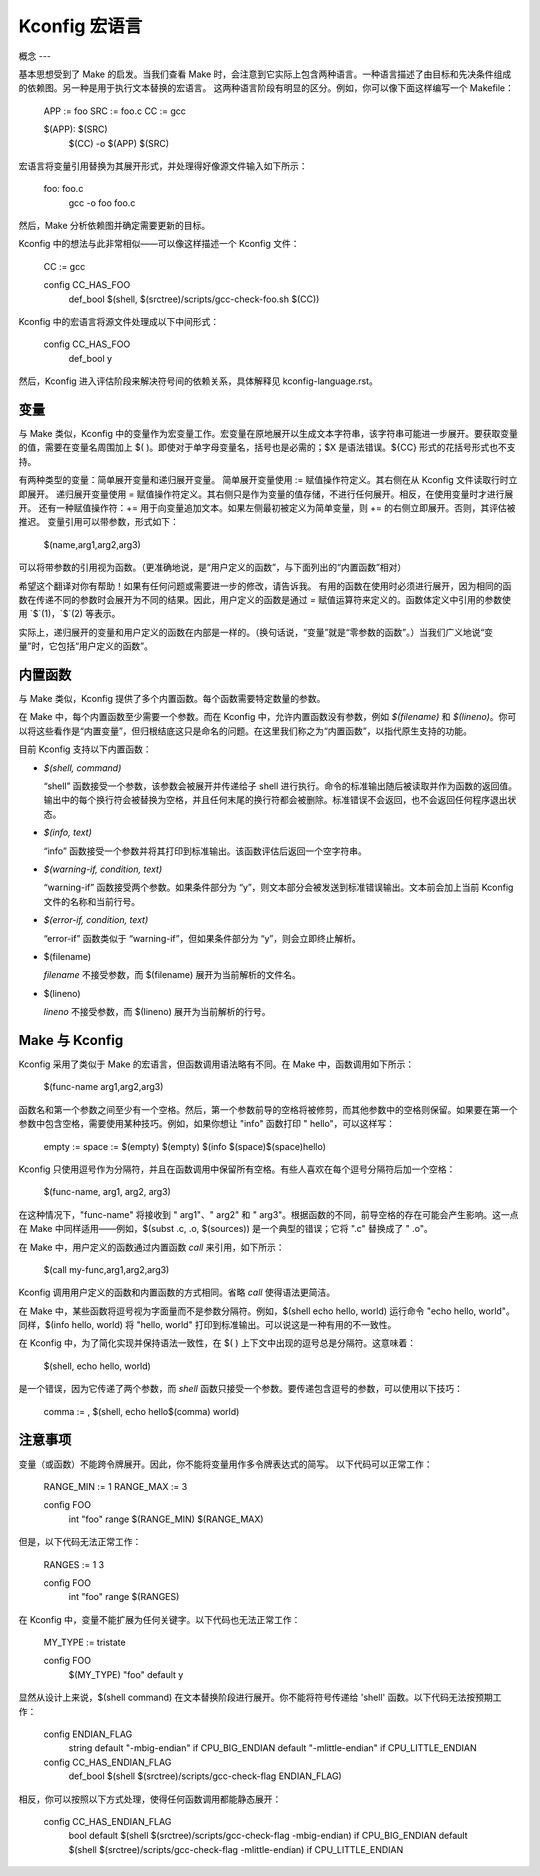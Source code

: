 ======================
Kconfig 宏语言
======================

概念
---

基本思想受到了 Make 的启发。当我们查看 Make 时，会注意到它实际上包含两种语言。一种语言描述了由目标和先决条件组成的依赖图。另一种是用于执行文本替换的宏语言。
这两种语言阶段有明显的区分。例如，你可以像下面这样编写一个 Makefile：

    APP := foo
    SRC := foo.c
    CC := gcc

    $(APP): $(SRC)
            $(CC) -o $(APP) $(SRC)

宏语言将变量引用替换为其展开形式，并处理得好像源文件输入如下所示：

    foo: foo.c
            gcc -o foo foo.c

然后，Make 分析依赖图并确定需要更新的目标。

Kconfig 中的想法与此非常相似——可以像这样描述一个 Kconfig 文件：

    CC := gcc

    config CC_HAS_FOO
            def_bool $(shell, $(srctree)/scripts/gcc-check-foo.sh $(CC))

Kconfig 中的宏语言将源文件处理成以下中间形式：

    config CC_HAS_FOO
            def_bool y

然后，Kconfig 进入评估阶段来解决符号间的依赖关系，具体解释见 kconfig-language.rst。

变量
----

与 Make 类似，Kconfig 中的变量作为宏变量工作。宏变量在原地展开以生成文本字符串，该字符串可能进一步展开。要获取变量的值，需要在变量名周围加上 $( )。即使对于单字母变量名，括号也是必需的；$X 是语法错误。${CC} 形式的花括号形式也不支持。

有两种类型的变量：简单展开变量和递归展开变量。
简单展开变量使用 := 赋值操作符定义。其右侧在从 Kconfig 文件读取行时立即展开。
递归展开变量使用 = 赋值操作符定义。其右侧只是作为变量的值存储，不进行任何展开。相反，在使用变量时才进行展开。
还有一种赋值操作符：+= 用于向变量追加文本。如果左侧最初被定义为简单变量，则 += 的右侧立即展开。否则，其评估被推迟。
变量引用可以带参数，形式如下：

  $(name,arg1,arg2,arg3)

可以将带参数的引用视为函数。（更准确地说，是“用户定义的函数”，与下面列出的“内置函数”相对）

希望这个翻译对你有帮助！如果有任何问题或需要进一步的修改，请告诉我。
有用的函数在使用时必须进行展开，因为相同的函数在传递不同的参数时会展开为不同的结果。因此，用户定义的函数是通过 `=` 赋值运算符来定义的。函数体定义中引用的参数使用 `$`(1)，`$`(2) 等表示。

实际上，递归展开的变量和用户定义的函数在内部是一样的。（换句话说，“变量”就是“零参数的函数”。）当我们广义地说“变量”时，它包括“用户定义的函数”。

内置函数
---------

与 Make 类似，Kconfig 提供了多个内置函数。每个函数需要特定数量的参数。

在 Make 中，每个内置函数至少需要一个参数。而在 Kconfig 中，允许内置函数没有参数，例如 `$(filename)` 和 `$(lineno)`。你可以将这些看作是“内置变量”，但归根结底这只是命名的问题。在这里我们称之为“内置函数”，以指代原生支持的功能。

目前 Kconfig 支持以下内置函数：

- `$(shell, command)`

  “shell” 函数接受一个参数，该参数会被展开并传递给子 shell 进行执行。命令的标准输出随后被读取并作为函数的返回值。输出中的每个换行符会被替换为空格，并且任何末尾的换行符都会被删除。标准错误不会返回，也不会返回任何程序退出状态。

- `$(info, text)`

  “info” 函数接受一个参数并将其打印到标准输出。该函数评估后返回一个空字符串。

- `$(warning-if, condition, text)`

  “warning-if” 函数接受两个参数。如果条件部分为 “y”，则文本部分会被发送到标准错误输出。文本前会加上当前 Kconfig 文件的名称和当前行号。

- `$(error-if, condition, text)`

  “error-if” 函数类似于 “warning-if”，但如果条件部分为 “y”，则会立即终止解析。
- $(filename)

  `filename` 不接受参数，而 $(filename) 展开为当前解析的文件名。
- $(lineno)

  `lineno` 不接受参数，而 $(lineno) 展开为当前解析的行号。

Make 与 Kconfig
--------------

Kconfig 采用了类似于 Make 的宏语言，但函数调用语法略有不同。在 Make 中，函数调用如下所示：

  $(func-name arg1,arg2,arg3)

函数名和第一个参数之间至少有一个空格。然后，第一个参数前导的空格将被修剪，而其他参数中的空格则保留。如果要在第一个参数中包含空格，需要使用某种技巧。例如，如果你想让 "info" 函数打印 "  hello"，可以这样写：

  empty :=
  space := $(empty) $(empty)
  $(info $(space)$(space)hello)

Kconfig 只使用逗号作为分隔符，并且在函数调用中保留所有空格。有些人喜欢在每个逗号分隔符后加一个空格：

  $(func-name, arg1, arg2, arg3)

在这种情况下，"func-name" 将接收到 " arg1"、" arg2" 和 " arg3"。根据函数的不同，前导空格的存在可能会产生影响。这一点在 Make 中同样适用——例如，$(subst .c, .o, $(sources)) 是一个典型的错误；它将 ".c" 替换成了 " .o"。

在 Make 中，用户定义的函数通过内置函数 `call` 来引用，如下所示：

    $(call my-func,arg1,arg2,arg3)

Kconfig 调用用户定义的函数和内置函数的方式相同。省略 `call` 使得语法更简洁。

在 Make 中，某些函数将逗号视为字面量而不是参数分隔符。例如，$(shell echo hello, world) 运行命令 "echo hello, world"。同样，$(info hello, world) 将 "hello, world" 打印到标准输出。可以说这是一种有用的不一致性。

在 Kconfig 中，为了简化实现并保持语法一致性，在 $( ) 上下文中出现的逗号总是分隔符。这意味着：

  $(shell, echo hello, world)

是一个错误，因为它传递了两个参数，而 `shell` 函数只接受一个参数。要传递包含逗号的参数，可以使用以下技巧：

  comma := ,
  $(shell, echo hello$(comma) world)

注意事项
-------

变量（或函数）不能跨令牌展开。因此，你不能将变量用作多令牌表达式的简写。
以下代码可以正常工作：

    RANGE_MIN := 1
    RANGE_MAX := 3

    config FOO
            int "foo"
            range $(RANGE_MIN) $(RANGE_MAX)

但是，以下代码无法正常工作：

    RANGES := 1 3

    config FOO
            int "foo"
            range $(RANGES)

在 Kconfig 中，变量不能扩展为任何关键字。以下代码也无法正常工作：

    MY_TYPE := tristate

    config FOO
            $(MY_TYPE) "foo"
            default y

显然从设计上来说，$(shell command) 在文本替换阶段进行展开。你不能将符号传递给 'shell' 函数。以下代码无法按预期工作：

    config ENDIAN_FLAG
            string
            default "-mbig-endian" if CPU_BIG_ENDIAN
            default "-mlittle-endian" if CPU_LITTLE_ENDIAN

    config CC_HAS_ENDIAN_FLAG
            def_bool $(shell $(srctree)/scripts/gcc-check-flag ENDIAN_FLAG)

相反，你可以按照以下方式处理，使得任何函数调用都能静态展开：

    config CC_HAS_ENDIAN_FLAG
            bool
            default $(shell $(srctree)/scripts/gcc-check-flag -mbig-endian) if CPU_BIG_ENDIAN
            default $(shell $(srctree)/scripts/gcc-check-flag -mlittle-endian) if CPU_LITTLE_ENDIAN
